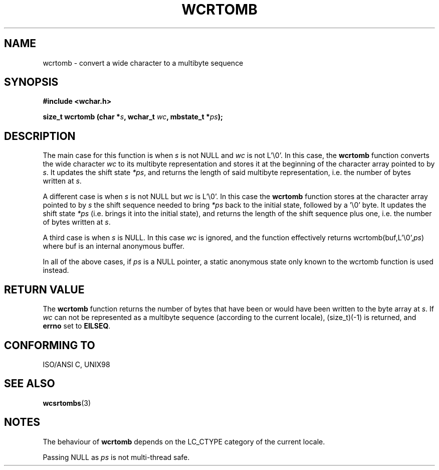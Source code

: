 .\" Copyright (c) Bruno Haible <haible@clisp.cons.org>
.\"
.\" This is free documentation; you can redistribute it and/or
.\" modify it under the terms of the GNU General Public License as
.\" published by the Free Software Foundation; either version 2 of
.\" the License, or (at your option) any later version.
.\"
.\" References consulted:
.\"   GNU glibc-2 source code and manual
.\"   Dinkumware C library reference http://www.dinkumware.com/
.\"   OpenGroup's Single Unix specification http://www.UNIX-systems.org/online.html
.\"   ISO/IEC 9899:1999
.\"
.TH WCRTOMB 3  "July 25, 1999" "GNU" "Linux Programmer's Manual"
.SH NAME
wcrtomb \- convert a wide character to a multibyte sequence
.SH SYNOPSIS
.nf
.B #include <wchar.h>
.sp
.BI "size_t wcrtomb (char *" s ", wchar_t " wc ", mbstate_t *" ps );
.fi
.SH DESCRIPTION
The main case for this function is when \fIs\fP is not NULL and \fIwc\fP is not
L'\\0'.
In this case, the \fBwcrtomb\fP function converts the wide character \fIwc\fP
to its multibyte representation and stores it at the beginning of the character
array pointed to by \fIs\fP. It updates the shift state \fI*ps\fP, and
returns the length of said multibyte representation, i.e. the number of bytes
written at \fIs\fP.
.PP
A different case is when \fIs\fP is not NULL but \fIwc\fP is L'\\0'. In this
case the \fBwcrtomb\fP function stores at the character array pointed to by
\fIs\fP the shift sequence needed to bring \fI*ps\fP back to the initial state,
followed by a '\\0' byte. It updates the shift state \fI*ps\fP (i.e. brings
it into the initial state), and returns the length of the shift sequence plus
one, i.e. the number of bytes written at \fIs\fP.
.PP
A third case is when \fIs\fP is NULL. In this case \fIwc\fP is ignored,
and the function effectively returns wcrtomb(buf,L'\\0',\fIps\fP) where
buf is an internal anonymous buffer.
.PP
In all of the above cases, if \fIps\fP is a NULL pointer, a static anonymous
state only known to the wcrtomb function is used instead.
.SH "RETURN VALUE"
The \fBwcrtomb\fP function returns the number of bytes that have been or would
have been written to the byte array at \fIs\fP. If \fIwc\fP can not be
represented as a multibyte sequence (according to the current locale),
(size_t)(-1) is returned, and \fBerrno\fP set to \fBEILSEQ\fP.
.SH "CONFORMING TO"
ISO/ANSI C, UNIX98
.SH "SEE ALSO"
.BR wcsrtombs (3)
.SH NOTES
The behaviour of \fBwcrtomb\fP depends on the LC_CTYPE category of the
current locale.
.PP
Passing NULL as \fIps\fP is not multi-thread safe.
